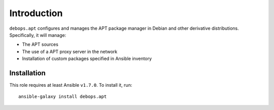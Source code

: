 Introduction
============

``debops.apt`` configures and manages the APT package manager in Debian and
other derivative distributions. Specifically, it will manage:

* The APT sources
* The use of a APT proxy server in the network
* Installation of custom packages specified in Ansible inventory


Installation
~~~~~~~~~~~~

This role requires at least Ansible ``v1.7.0``. To install it, run::

    ansible-galaxy install debops.apt

..
 Local Variables:
 mode: rst
 ispell-local-dictionary: "american"
 End:
